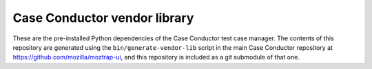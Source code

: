 Case Conductor vendor library
=============================

These are the pre-installed Python dependencies of the Case Conductor test
case manager.  The contents of this repository are generated using the
``bin/generate-vendor-lib`` script in the main Case Conductor repository at
https://github.com/mozilla/moztrap-ui, and this repository is included
as a git submodule of that one.
